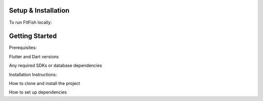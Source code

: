 Setup & Installation
=====================

To run FitFish locally:

Getting Started
=====================



Prerequisites: 

Flutter and Dart versions

Any required SDKs or database dependencies

Installation Instructions:

How to clone and install the project

How to set up dependencies
